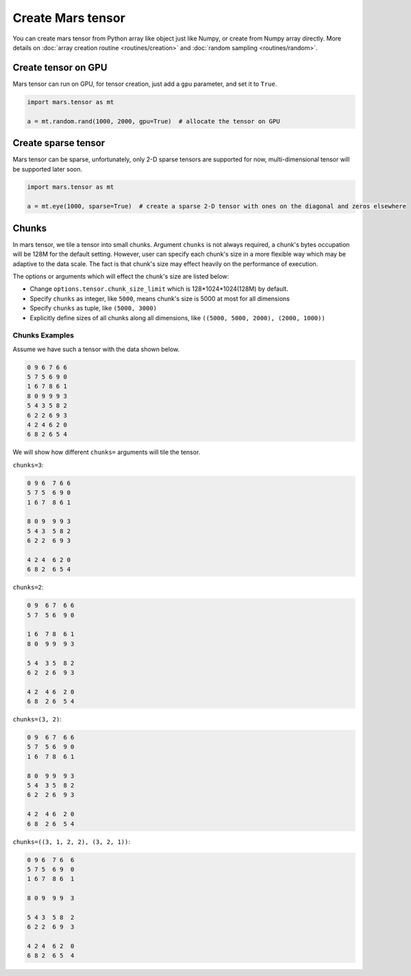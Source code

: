 Create Mars tensor
==================

You can create mars tensor from Python array like object just like Numpy, or create from Numpy array directly.
More details on :doc:`array creation routine <routines/creation>` and :doc:`random sampling <routines/random>`.

.. autosummary::
   :toctree: generated/
   :nosignatures:

   mars.tensor.tensor
   mars.tensor.array


Create tensor on GPU
--------------------

Mars tensor can run on GPU, for tensor creation, just add a ``gpu`` parameter, and set it to ``True``.

.. code-block:: python

    import mars.tensor as mt

    a = mt.random.rand(1000, 2000, gpu=True)  # allocate the tensor on GPU


Create sparse tensor
--------------------

Mars tensor can be sparse, unfortunately, only 2-D sparse tensors are supported for now,
multi-dimensional tensor will be supported later soon.

.. code-block:: python

    import mars.tensor as mt

    a = mt.eye(1000, sparse=True)  # create a sparse 2-D tensor with ones on the diagonal and zeros elsewhere


Chunks
------

In mars tensor, we tile a tensor into small chunks. Argument ``chunks`` is not always required,
a chunk's bytes occupation will be 128M for the default setting.
However, user can specify each chunk's size in a more flexible way which may be adaptive to the data scale.
The fact is that chunk's size may effect heavily on the performance of execution.

The options or arguments which will effect the chunk's size are listed below:

- Change ``options.tensor.chunk_size_limit`` which is 128*1024*1024(128M) by default.
- Specify ``chunks`` as integer, like ``5000``, means chunk's size is 5000 at most for all dimensions
- Specify ``chunks`` as tuple, like ``(5000, 3000)``
- Explicitly define sizes of all chunks along all dimensions, like ``((5000, 5000, 2000), (2000, 1000))``

Chunks Examples
~~~~~~~~~~~~~~~

Assume we have such a tensor with the data shown below.

.. code-block:: python

    0 9 6 7 6 6
    5 7 5 6 9 0
    1 6 7 8 6 1
    8 0 9 9 9 3
    5 4 3 5 8 2
    6 2 2 6 9 3
    4 2 4 6 2 0
    6 8 2 6 5 4

We will show how different ``chunks=`` arguments will tile the tensor.

``chunks=3``:

.. code-block:: python

    0 9 6  7 6 6
    5 7 5  6 9 0
    1 6 7  8 6 1

    8 0 9  9 9 3
    5 4 3  5 8 2
    6 2 2  6 9 3

    4 2 4  6 2 0
    6 8 2  6 5 4

``chunks=2``:

.. code-block:: python

    0 9  6 7  6 6
    5 7  5 6  9 0

    1 6  7 8  6 1
    8 0  9 9  9 3

    5 4  3 5  8 2
    6 2  2 6  9 3

    4 2  4 6  2 0
    6 8  2 6  5 4

``chunks=(3, 2)``:

.. code-block:: python

    0 9  6 7  6 6
    5 7  5 6  9 0
    1 6  7 8  6 1

    8 0  9 9  9 3
    5 4  3 5  8 2
    6 2  2 6  9 3

    4 2  4 6  2 0
    6 8  2 6  5 4

``chunks=((3, 1, 2, 2), (3, 2, 1))``:

.. code-block:: python

    0 9 6  7 6  6
    5 7 5  6 9  0
    1 6 7  8 6  1

    8 0 9  9 9  3

    5 4 3  5 8  2
    6 2 2  6 9  3

    4 2 4  6 2  0
    6 8 2  6 5  4